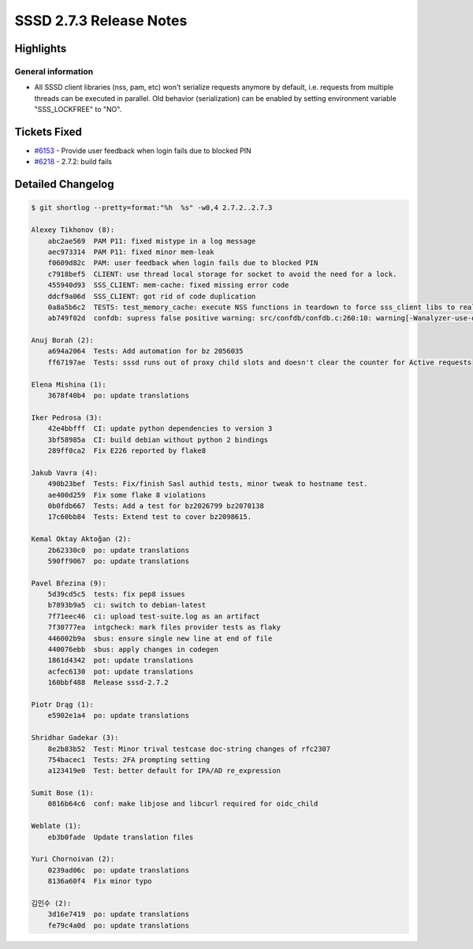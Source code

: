 SSSD 2.7.3 Release Notes
========================

Highlights
----------

General information
~~~~~~~~~~~~~~~~~~~

*  All SSSD client libraries (nss, pam, etc) won't serialize requests anymore by
   default, i.e. requests from multiple threads can be executed in parallel. Old
   behavior (serialization) can be enabled by setting environment variable
   "SSS_LOCKFREE" to "NO".

Tickets Fixed
-------------

- `#6153 <https://github.com/SSSD/sssd/issues/6153>`__ - Provide user feedback when login fails due to blocked PIN
- `#6218 <https://github.com/SSSD/sssd/issues/6218>`__ - 2.7.2: build fails

Detailed Changelog
------------------

.. code-block:: release-notes-shortlog

    $ git shortlog --pretty=format:"%h  %s" -w0,4 2.7.2..2.7.3

    Alexey Tikhonov (8):
        abc2ae569  PAM P11: fixed mistype in a log message
        aec973314  PAM P11: fixed minor mem-leak
        f0609d82c  PAM: user feedback when login fails due to blocked PIN
        c7918bef5  CLIENT: use thread local storage for socket to avoid the need for a lock.
        455940d93  SSS_CLIENT: mem-cache: fixed missing error code
        ddcf9a06d  SSS_CLIENT: got rid of code duplication
        0a8a5b6c2  TESTS: test_memory_cache: execute NSS functions in teardown to force sss_client libs to realize mem-cache files were deleted
        ab749f02d  confdb: supress false positive warning: src/confdb/confdb.c:260:10: warning[-Wanalyzer-use-of-uninitialized-value]: use of uninitialized value 'secdn'

    Anuj Borah (2):
        a694a2064  Tests: Add automation for bz 2056035
        ff67197ae  Tests: sssd runs out of proxy child slots and doesn't clear the counter for Active requests

    Elena Mishina (1):
        3678f40b4  po: update translations

    Iker Pedrosa (3):
        42e4bbfff  CI: update python dependencies to version 3
        3bf58985a  CI: build debian without python 2 bindings
        289ff0ca2  Fix E226 reported by flake8

    Jakub Vavra (4):
        490b23bef  Tests: Fix/finish Sasl authid tests, minor tweak to hostname test.
        ae400d259  Fix some flake 8 violations
        0b0fdb667  Tests: Add a test for bz2026799 bz2070138
        17c60bb84  Tests: Extend test to cover bz2098615.

    Kemal Oktay Aktoğan (2):
        2b62330c0  po: update translations
        590ff9067  po: update translations

    Pavel Březina (9):
        5d39cd5c5  tests: fix pep8 issues
        b7893b9a5  ci: switch to debian-latest
        7f71eec46  ci: upload test-suite.log as an artifact
        7f30777ea  intgcheck: mark files provider tests as flaky
        446002b9a  sbus: ensure single new line at end of file
        440076ebb  sbus: apply changes in codegen
        1861d4342  pot: update translations
        acfec6130  pot: update translations
        160bbf488  Release sssd-2.7.2

    Piotr Drąg (1):
        e5902e1a4  po: update translations

    Shridhar Gadekar (3):
        8e2b83b52  Test: Minor trival testcase doc-string changes of rfc2307
        754bacec1  Tests: 2FA prompting setting
        a123419e0  Test: better default for IPA/AD re_expression

    Sumit Bose (1):
        0816b64c6  conf: make libjose and libcurl required for oidc_child

    Weblate (1):
        eb3b0fade  Update translation files

    Yuri Chornoivan (2):
        0239ad06c  po: update translations
        8136a60f4  Fix minor typo

    김인수 (2):
        3d16e7419  po: update translations
        fe79c4a0d  po: update translations
